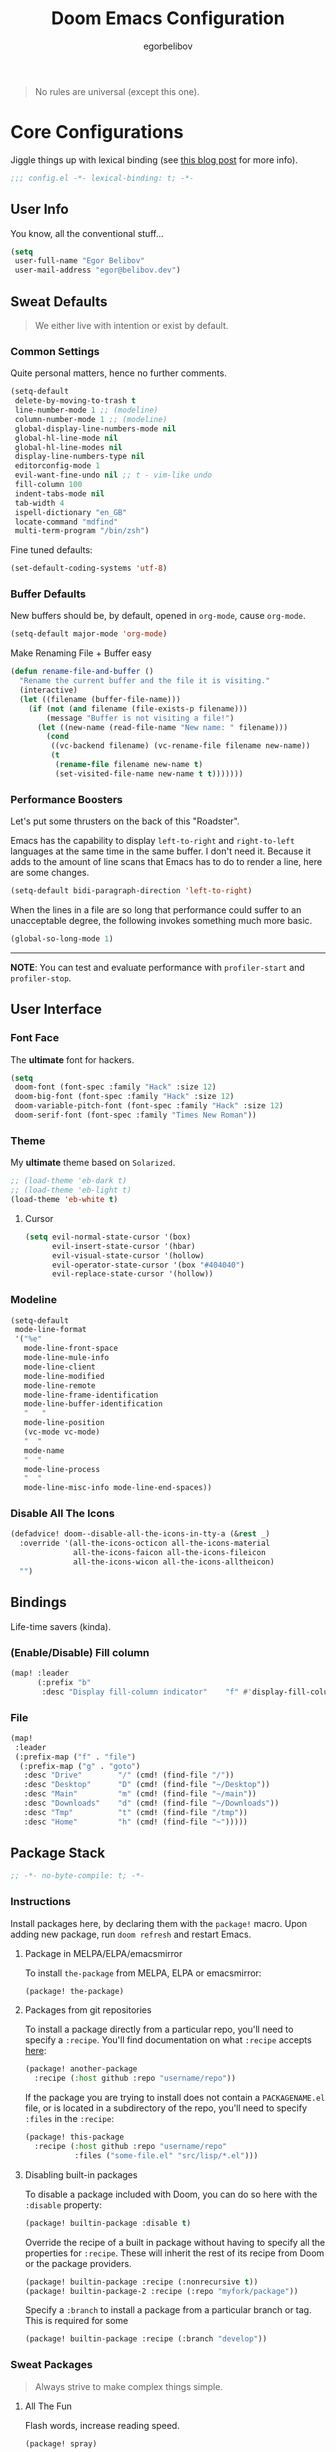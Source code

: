 #+TITLE: Doom Emacs Configuration
#+AUTHOR: egorbelibov

#+BEGIN_QUOTE
No rules are universal (except this one).
#+END_QUOTE

* Core Configurations
Jiggle things up with lexical binding (see [[https://nullprogram.com/blog/2016/12/22/][this blog post]] for more info).
#+begin_src emacs-lisp :comments no
;;; config.el -*- lexical-binding: t; -*-
#+end_src

** User Info
You know, all the conventional stuff…
#+begin_src emacs-lisp
(setq
 user-full-name "Egor Belibov"
 user-mail-address "egor@belibov.dev")
#+end_src

** Sweat Defaults
#+BEGIN_QUOTE
We either live with intention or exist by default.
#+END_QUOTE

*** Common Settings
Quite personal matters, hence no further comments.
#+begin_src emacs-lisp
(setq-default
 delete-by-moving-to-trash t
 line-number-mode 1 ;; (modeline)
 column-number-mode 1 ;; (modeline)
 global-display-line-numbers-mode nil
 global-hl-line-mode nil
 global-hl-line-modes nil
 display-line-numbers-type nil
 editorconfig-mode 1
 evil-want-fine-undo nil ;; t - vim-like undo
 fill-column 100
 indent-tabs-mode nil
 tab-width 4
 ispell-dictionary "en_GB"
 locate-command "mdfind"
 multi-term-program "/bin/zsh")
#+end_src

Fine tuned defaults:
#+begin_src emacs-lisp
(set-default-coding-systems 'utf-8)
#+end_src

*** Buffer Defaults
New buffers should be, by default, opened in ~org-mode~, cause ~org-mode~.
#+begin_src emacs-lisp
(setq-default major-mode 'org-mode)
#+end_src

Make Renaming File + Buffer easy
#+begin_src emacs-lisp
(defun rename-file-and-buffer ()
  "Rename the current buffer and the file it is visiting."
  (interactive)
  (let ((filename (buffer-file-name)))
    (if (not (and filename (file-exists-p filename)))
        (message "Buffer is not visiting a file!")
      (let ((new-name (read-file-name "New name: " filename)))
        (cond
         ((vc-backend filename) (vc-rename-file filename new-name))
         (t
          (rename-file filename new-name t)
          (set-visited-file-name new-name t t)))))))
#+end_src


*** Performance Boosters
Let's put some thrusters on the back of this "Roadster".

Emacs has the capability to display ~left-to-right~ and ~right-to-left~ languages at the
same time in the same buffer. I don't need it. Because it adds to the amount of line scans
that Emacs has to do to render a line, here are some changes.
#+begin_src emacs-lisp
(setq-default bidi-paragraph-direction 'left-to-right)
#+end_src

When the lines in a file are so long that performance could suffer to an unacceptable
degree, the following invokes something much more basic.
#+begin_src emacs-lisp
(global-so-long-mode 1)
#+end_src

-----
*NOTE*: You can test and evaluate performance with ~profiler-start~ and ~profiler-stop~.

** User Interface
*** Font Face
The *ultimate* font for hackers.
#+begin_src emacs-lisp
(setq
 doom-font (font-spec :family "Hack" :size 12)
 doom-big-font (font-spec :family "Hack" :size 12)
 doom-variable-pitch-font (font-spec :family "Hack" :size 12)
 doom-serif-font (font-spec :family "Times New Roman"))
#+end_src

*** Theme
My *ultimate* theme based on ~Solarized~.
#+begin_src emacs-lisp
;; (load-theme 'eb-dark t)
;; (load-theme 'eb-light t)
(load-theme 'eb-white t)
#+end_src

**** Cursor
#+begin_src emacs-lisp
(setq evil-normal-state-cursor '(box)
      evil-insert-state-cursor '(hbar)
      evil-visual-state-cursor '(hollow)
      evil-operator-state-cursor '(box "#404040")
      evil-replace-state-cursor '(hollow))
#+end_src

*** Modeline
#+begin_src emacs-lisp
(setq-default
 mode-line-format
 '("%e"
   mode-line-front-space
   mode-line-mule-info
   mode-line-client
   mode-line-modified
   mode-line-remote
   mode-line-frame-identification
   mode-line-buffer-identification
   "   "
   mode-line-position
   (vc-mode vc-mode)
   "  "
   mode-name
   "  "
   mode-line-process
   "  "
   mode-line-misc-info mode-line-end-spaces))
#+end_src

*** Disable All The Icons
#+begin_src emacs-lisp
(defadvice! doom--disable-all-the-icons-in-tty-a (&rest _)
  :override '(all-the-icons-octicon all-the-icons-material
              all-the-icons-faicon all-the-icons-fileicon
              all-the-icons-wicon all-the-icons-alltheicon)
  "")
#+end_src

** Bindings
Life-time savers (kinda).

*** (Enable/Disable) Fill column
#+begin_src emacs-lisp
(map! :leader
      (:prefix "b"
       :desc "Display fill-column indicator"    "f" #'display-fill-column-indicator-mode))
#+end_src

*** File
#+begin_src emacs-lisp
(map!
 :leader
 (:prefix-map ("f" . "file")
  (:prefix-map ("g" . "goto")
   :desc "Drive"        "/" (cmd! (find-file "/"))
   :desc "Desktop"      "D" (cmd! (find-file "~/Desktop"))
   :desc "Main"         "m" (cmd! (find-file "~/main"))
   :desc "Downloads"    "d" (cmd! (find-file "~/Downloads"))
   :desc "Tmp"          "t" (cmd! (find-file "/tmp"))
   :desc "Home"         "h" (cmd! (find-file "~")))))
#+end_src

** Package Stack
:PROPERTIES:
:header-args:emacs-lisp: :tangle "packages.el" :comments link
:END:
#+begin_src emacs-lisp :tangle "packages.el" :comments no
;; -*- no-byte-compile: t; -*-
#+end_src

*** Instructions
:PROPERTIES:
:header-args:emacs-lisp: :tangle no
:END:
Install packages here, by declaring them with the ~package!~ macro.
Upon adding new package, run ~doom refresh~ and restart Emacs.

**** Package in MELPA/ELPA/emacsmirror
To install ~the-package~ from MELPA, ELPA or emacsmirror:
#+begin_src emacs-lisp
(package! the-package)
#+end_src

**** Packages from git repositories
To install a package directly from a particular repo, you'll need to specify a ~:recipe~.
You'll find documentation on what ~:recipe~ accepts [[https://github.com/raxod502/straight.el#the-recipe-format][here]]:
#+begin_src emacs-lisp
(package! another-package
  :recipe (:host github :repo "username/repo"))
#+end_src

If the package you are trying to install does not contain a ~PACKAGENAME.el~ file, or is
located in a subdirectory of the repo, you'll need to specify
~:files~ in the ~:recipe~:
#+begin_src emacs-lisp
(package! this-package
  :recipe (:host github :repo "username/repo"
           :files ("some-file.el" "src/lisp/*.el")))
#+end_src

**** Disabling built-in packages
To disable a package included with Doom, you can do so here with the ~:disable~ property:
#+begin_src emacs-lisp
(package! builtin-package :disable t)
#+end_src

Override the recipe of a built in package without having to specify all the properties
for ~:recipe~. These will inherit the rest of its recipe from Doom or the
package providers.
#+begin_src emacs-lisp
(package! builtin-package :recipe (:nonrecursive t))
(package! builtin-package-2 :recipe (:repo "myfork/package"))
#+end_src

Specify a ~:branch~ to install a package from a particular branch or tag. This is required
for some

#+begin_src emacs-lisp
(package! builtin-package :recipe (:branch "develop"))
#+end_src

*** Sweat Packages
#+BEGIN_QUOTE
Always strive to make complex things simple.
#+END_QUOTE

**** All The Fun
Flash words, increase reading speed.
#+begin_src emacs-lisp
(package! spray)
#+end_src

Let's get those fingers moving.
#+begin_src emacs-lisp
(package! speed-type)
#+end_src

**** Convenient
The technologies of convenience are making our sphere of exploration and experience smaller.

The worst part about ~org-mode~? Having to leave it.
#+begin_src emacs-lisp
(package! org-pandoc-import
  :recipe (:host github
           :repo "tecosaur/org-pandoc-import"
           :files ("*.el" "filters" "preprocessors")))

(use-package! org-pandoc-import :after org)
#+end_src

The fanciest terminal for emacs.
#+begin_src emacs-lisp
(package! multi-term)
#+end_src

Who uses the mouse in Emacs?
#+begin_src emacs-lisp
(package! disable-mouse)
#+end_src

When in need of logging commands.
#+begin_src emacs-lisp
(package! command-log-mode)
#+end_src

Every one needs to jump around dumbly from time to time, right?
#+begin_src emacs-lisp
(package! dumb-jump)
#+end_src

For indentation. Specially useful for nim.
#+begin_src emacs-lisp
(package! indent-guide)
#+end_src

Elisp formatting
#+begin_src emacs-lisp
(package! elisp-format)
#+end_src

Who doesn't read EPUBs?
#+begin_src emacs-lisp
(package! nov)

(use-package! nov
  :mode ("\\.epub\\'" . nov-mode)
  :config
  (setq nov-save-place-file (concat doom-cache-dir "nov-places")))
#+end_src

**** Language Support
If it ain't useful and fast, why bother?

Svelte, the love of my life.
#+begin_src emacs-lisp
(package! svelte-mode)
#+end_src

*** Balderdash (Disabled) Packages
Cause why in the world were they included?

Disable package that overlays code with errors/warnings from Flycheck
#+begin_src emacs-lisp
(package! flycheck-popup-tip :disable t)
#+end_src

** Package Configuration
#+BEGIN_QUOTE
Another famous fluctuation that programs you is the exact configuration of your DNA.
#+END_QUOTE

*** Calc
Cause radians are rad.
#+begin_src emacs-lisp
(setq calc-angle-mode 'rad
      calc-algebraic-mode t ;; allows '2*x instead of 'x<RET>2*
      calc-symbolic-mode t) ;; keeps stuff like √2 irrational for as long as possible
#+end_src

*** Company
Completion is nice but, only when I want it...
#+begin_src emacs-lisp
(after! company
  (setq company-idle-delay nil)
  (add-hook 'evil-normal-state-entry-hook #'company-abort))
#+end_src

Also, improve ~company~ (related) memory.
#+begin_src emacs-lisp
(setq-default history-length 50)
(setq-default history-delete-duplicates t)
#+end_src

*** Disable-Mousse
I ♥ my keyboard.
#+begin_src emacs-lisp
(global-disable-mouse-mode)
;; And, for evil's individual states.
(mapc #'disable-mouse-in-keymap
      (list evil-motion-state-map
            evil-normal-state-map
            evil-visual-state-map
            evil-insert-state-map))
#+end_src

*** Dumb-Jump
Enable ~xref~ back-end.
#+BEGIN_SRC emacs-lisp
(add-hook 'xref-backend-functions #'dumb-jump-xref-activate)
#+END_SRC

And, in case things go sideways:
#+BEGIN_SRC emacs-lisp
(setq dumb-jump-default-project "~/main")
#+END_SRC

*** EVIL
So there's this one package called ~evil-escape~. Here's the thing, I don't use it. So...
#+BEGIN_SRC emacs-lisp
(after! evil (evil-escape-mode nil))
#+END_SRC

*** Eshell
Love️ + Eshell = Universe
#+begin_src emacs-lisp
(setq eshell-aliases-file "~/.doom.d/eshell-aliases")
#+end_src

*** Nov (EPUBs)
The place all want to spend their time.
#+begin_src emacs-lisp
(setq nov-text-width 100)
#+end_src

*** Org-Download
#+BEGIN_SRC emacs-lisp
(add-hook 'dired-mode-hook 'org-download-enable)
(setq org-download-image-dir "~/main/egorbelibov/assets/roam/download")
#+END_SRC

*** Org-Roam
The thinking process.
#+BEGIN_SRC emacs-lisp
(setq org-roam-directory "~/main/egorbelibov/data/braindump")
#+END_SRC

*** Org-Journal
The evaluation process.
#+BEGIN_SRC emacs-lisp
(after! org-journal
  (setq org-journal-date-prefix "#+TITLE: "
        org-journal-date-format "%a %d/%m/%y (%j)"
        org-journal-file-format "%Y-%m-%d.org"
        org-journal-dir (file-truename "~/main/egorbelibov/data/braindump/private")))
#+END_SRC

*** Projectile
All about those projects.
#+BEGIN_SRC emacs-lisp
(setq projectile-project-search-path '("~/main/"))
#+END_SRC

** Language Configuration
Talk is cheap. Show me the code.

*** Org Mode
**** Tweaking Defaults
#+BEGIN_SRC emacs-lisp
(setq org-directory "~/.org"
      org-log-done 'time
      org-export-in-background t
      org-catch-invisible-edits 'smart)
#+END_SRC

*** LSP
Language Server Protocol?
#+begin_src emacs-lisp
(setq lsp-lens-enable nil
      lsp-auto-execute-action nil
      lsp-before-save-edits nil
      lsp-ui-sideline-enable nil
      lsp-modeline-code-actions-mode t
      lsp-headerline-breadcrumb-enable nil)
#+end_src

**** Flycheck
The things that YELLS at your code everytime you make a mistake.
#+begin_src emacs-lisp
(setq flycheck-check-syntax-automatically '(save idle-change mode-enabled))
#+end_src

*** Elm
A delightful language for reliable web applications.

#+begin_src emacs-lisp
(setq elm-tags-on-save t
      elm-sort-imports-on-save t
      elm-format-on-save t)
#+end_src

Humane indentation config.
#+begin_src emacs-lisp
(setq elm-mode-hook '(elm-indent-simple-mode))
#+end_src

elm-extra/import
#+begin_src emacs-lisp
(defun elm-extra/import (&optional input)
  "Prompt for an import statement (INPUT) to add to the current file."
  (interactive)
  (let ((statement (read-string "Import statement: " (concat "import " input))))
    (save-excursion
      (goto-char (point-min))
      (if (re-search-forward "^import " nil t)
          (beginning-of-line)
        (forward-line 1)
        (insert "\n"))
      (insert (concat statement "\n")))
    (elm-sort-imports)))
#+end_src

elm-extra/import-from-file
#+begin_src emacs-lisp
(defun elm-extra/import-from-file ()
  "Select an elm file interactively and add an import for the corresponding module."
  (interactive)
  (let*
      ((all-files (projectile-current-project-files))
       (elm-files (seq-filter (lambda (f) (s-ends-with-p ".elm" f)) all-files))
       (file-name (projectile-completing-read "Module to import: " elm-files)))
    (when file-name
      (let*
          ((full-file-name (expand-file-name file-name (projectile-project-root)))
           (module-name (with-current-buffer (find-file-noselect full-file-name)
                          (elm--get-module-name))))
        (elm-extra/import module-name)))))
#+end_src

elm-extra/show-and-copy-module-name
#+begin_src emacs-lisp
(defun elm-extra/show-and-copy-module-name ()
  "Show and copy the current module's name in the minibuffer."
  (interactive)
  (message (kill-new (elm--get-module-name))))
#+end_src

elm-extra/current-module-name
#+begin_src emacs-lisp
(defun elm-extra/current-module-name ()
  "Get the module name of the current buffer."
  (let*
      ((raw-components
        (file-name-sans-extension (file-relative-name (buffer-file-name) (elm-test-runner--project-root))))
       (components
        (split-string raw-components "/"))
       (modules
        (remove-if (lambda (c) (string-equal c (downcase c)))
                   components)))
    (string-join modules ".")))
#+end_src

elm-extra/elm-module-for-path
#+begin_src emacs-lisp
(defun elm-extra/elm-module-for-path ()
  "Figure out the module name for a path.  Useful in snippets!"
  (let* ((raw-components
          (replace-regexp-in-string (projectile-project-root)
                                    ""
                                    (file-name-sans-extension (buffer-file-name))))

         (components
          (split-string raw-components "/"))

         (modules
          (remove-if
           (lambda (component) (string-equal component (downcase component)))
           components))
         )
    (string-join modules ".")))
#+end_src

*** Counsel
The answer to the universe is 42.
#+begin_src emacs-lisp
(add-hook 'emacs-lisp-mode-hook (lambda () (setq-local counsel-dash-docsets '("Emacs Lisp"))))
(add-hook 'elm-mode-hook (lambda () (setq-local counsel-dash-docsets '("Elm"))))
(add-hook 'haskell-mode-hook (lambda () (setq-local counsel-dash-docsets '("Haskell"))))
(add-hook 'elixir-mode-hook (lambda () (setq-local counsel-dash-docsets '("Elixir"))))
(add-hook 'rust-mode-hook (lambda () (setq-local counsel-dash-docsets '("Rust"))))
(add-hook 'web-mode-hook (lambda () (setq-local counsel-dash-docsets '("JavaScript" "HTML" "CSS"))))
(add-hook 'js-mode-hook (lambda () (setq-local counsel-dash-docsets '("JavaScript" "HTML" "CSS"))))
(add-hook 'html-mode-hook (lambda () (setq-local counsel-dash-docsets '("JavaScript" "HTML" "CSS"))))
(add-hook 'css-mode-hook (lambda () (setq-local counsel-dash-docsets '("CSS"))))
(add-hook 'sql-mode-hook (lambda () (setq-local counsel-dash-docsets '("CouchDB" "PostgreSQL"))))
#+end_src

Counsel Bindings
#+begin_src emacs-lisp
(map!
 :leader
 (:prefix-map ("c" . "code")
  (:prefix-map ("b" . "Counsel")
   :desc "Find" "/" 'counsel-dash
   :desc "Find (by Cursor)" "." 'counsel-dash-at-point
   :desc "Activate Doc in Buffer" "a" 'counsel-dash-activate-docset
   :desc "Deactivate Doc to Buffer" "d" 'counsel-dash-deactivate-docset)))
#+end_src

